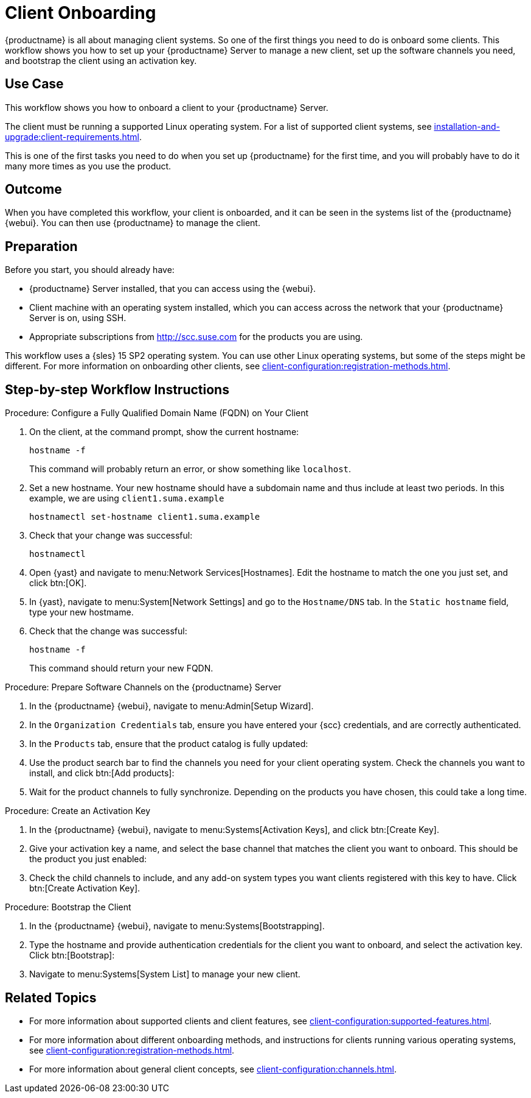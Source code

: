 [[workflow-client-onboarding]]
= Client Onboarding

{productname} is all about managing client systems.
So one of the first things you need to do is onboard some clients.
This workflow shows you how to set up your {productname} Server to manage a new client, set up the software channels you need, and bootstrap the client using an activation key.



== Use Case

This workflow shows you how to onboard a client to your {productname} Server.

The client must be running a supported Linux operating system.
For a list of supported client systems, see xref:installation-and-upgrade:client-requirements.adoc[].

This is one of the first tasks you need to do when you set up {productname} for the first time, and you will probably have to do it many more times as you use the product.



== Outcome

When you have completed this workflow, your client is onboarded, and it can be seen in the systems list of the {productname} {webui}.
You can then use {productname} to manage the client.


== Preparation

Before you start, you should already have:

* {productname} Server installed, that you can access using the {webui}.
* Client machine with an operating system installed, which you can access across the network that your {productname} Server is on, using SSH.
* Appropriate subscriptions from http://scc.suse.com for the products you are using.

This workflow uses a {sles} 15 SP2 operating system.
You can use other Linux operating systems, but some of the steps might be different.
For more information on onboarding other clients, see xref:client-configuration:registration-methods.adoc[].



== Step-by-step Workflow Instructions

.Procedure: Configure a Fully Qualified Domain Name (FQDN) on Your Client
[role=procedure]
. On the client, at the command prompt, show the current hostname:
+
----
hostname -f
----
+
This command will probably return an error, or show something like [literal]``localhost``.
. Set a new hostname.
  Your new hostname should have a subdomain name and thus include at least two periods.
  In this example, we are using ``client1.suma.example``
+
----
hostnamectl set-hostname client1.suma.example
----
. Check that your change was successful:
+
----
hostnamectl
----
. Open {yast} and navigate to menu:Network Services[Hostnames].
Edit the hostname to match the one you just set, and click btn:[OK].
. In {yast}, navigate to menu:System[Network Settings] and go to the [guimenu]``Hostname/DNS`` tab.
In the [guimenu]``Static hostname`` field, type your new hostmame.
. Check that the change was successful:
+
----
hostname -f
----
+
This command should return your new FQDN.


.Procedure: Prepare Software Channels on the {productname} Server
[role=procedure]
. In the {productname} {webui}, navigate to menu:Admin[Setup Wizard].
. In the [guimenu]``Organization Credentials`` tab, ensure you have entered your {scc} credentials, and are correctly authenticated.
. In the [guimenu]``Products`` tab, ensure that the product catalog is fully updated:
. Use the product search bar to find the channels you need for your client operating system.
  Check the channels you want to install, and click btn:[Add products]:
. Wait for the product channels to fully synchronize.
  Depending on the products you have chosen, this could take a long time.


.Procedure: Create an Activation Key
[role=procedure]
. In the {productname} {webui}, navigate to menu:Systems[Activation Keys], and click btn:[Create Key].
. Give your activation key a name, and select the base channel that matches the client you want to onboard.
This should be the product you just enabled:
. Check the child channels to include, and any add-on system types you want clients registered with this key to have.
  Click btn:[Create Activation Key].


.Procedure: Bootstrap the Client
[role=procedure]
. In the {productname} {webui}, navigate to menu:Systems[Bootstrapping].
. Type the hostname and provide authentication credentials for the client you want to onboard, and select the activation key.
  Click btn:[Bootstrap]:
. Navigate to menu:Systems[System List] to manage your new client.


== Related Topics 

* For more information about supported clients and client features, see xref:client-configuration:supported-features.adoc[].
* For more information about different onboarding methods, and instructions for clients running various operating systems, see xref:client-configuration:registration-methods.adoc[].
* For more information about general client concepts, see xref:client-configuration:channels.adoc[].
